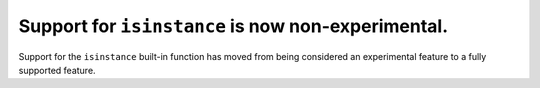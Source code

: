 Support for ``isinstance`` is now non-experimental.
===================================================

Support for the ``isinstance`` built-in function has moved from being considered
an experimental feature to a fully supported feature.
